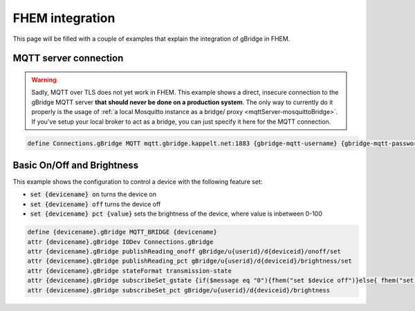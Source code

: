 FHEM integration
=======================

This page will be filled with a couple of examples that explain the integration of gBridge in FHEM.

MQTT server connection
--------------------------

.. WARNING::
    Sadly, MQTT over TLS does not yet work in FHEM. This example shows a direct, insecure connection to the gBridge MQTT server **that should never be done on a production system**. 
    The only way to currently do it properly is the usage of :ref:`a local Mosquitto instance as a bridge/ proxy <mqttServer-mosquittoBridge>`. If you've setup your local broker to act as a bridge, you can just specify it here for the MQTT connection.

.. code-block:: text

   define Connections.gBridge MQTT mqtt.gbridge.kappelt.net:1883 {gbridge-mqtt-username} {gbridge-mqtt-password}

Basic On/Off and Brightness
-------------------------------

This example shows the configuration to control a device with the following feature set:

* :code:`set {devicename} on` turns the device on
* :code:`set {devicename} off` turns the device off
* :code:`set {devicename} pct {value}` sets the brightness of the device, where value is inbetween 0-100

.. code-block:: text

    define {devicename}.gBridge MQTT_BRIDGE {devicename}
    attr {devicename}.gBridge IODev Connections.gBridge
    attr {devicename}.gBridge publishReading_onoff gBridge/u{userid}/d{deviceid}/onoff/set
    attr {devicename}.gBridge publishReading_pct gBridge/u{userid}/d{deviceid}/brightness/set
    attr {devicename}.gBridge stateFormat transmission-state
    attr {devicename}.gBridge subscribeSet_gstate {if($message eq "0"){fhem("set $device off")}else{ fhem("set $device on")};; 0} gBridge/u{userid}/d{deviceid}/onoff
    attr {devicename}.gBridge subscribeSet_pct gBridge/u{userid}/d{deviceid}/brightness
